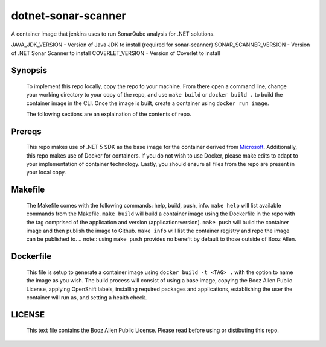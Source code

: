 -------------
dotnet-sonar-scanner
-------------

A container image that jenkins uses to run SonarQube analysis for .NET solutions.

JAVA_JDK_VERSION      - Version of Java JDK to install (required for sonar-scanner)
SONAR_SCANNER_VERSION - Version of .NET Sonar Scanner to install
COVERLET_VERSION      - Version of Coverlet to install

Synopsis
--------

  To implement this repo locally, copy the repo to your machine.
  From there open a command line, change your working directory to your copy of the repo, and use ``make build`` or ``docker build .`` to build the container image in the CLI.
  Once the image is built, create a container using ``docker run image``.

  The following sections are an explaination of the contents of repo.

Prereqs
-------

  This repo makes use of .NET 5 SDK as the base image for the container derived from `Microsoft <https://github.com/microsoft/containerregistry>`_.
  Additionally, this repo makes use of Docker for containers. If you do not wish to use Docker, please make edits to adapt to your implementation of container technology.
  Lastly, you should ensure all files from the repo are present in your local copy.

Makefile
--------

  The Makefile comes with the following commands: help, build, push, info.
  ``make help`` will list available commands from the Makefile.
  ``make build`` will build a container image using the Dockerfile in the repo with the tag comprised of the application and version (application:version).
  ``make push`` will build the container image and then publish the image to Github.
  ``make info`` will list the container registry and repo the image can be published to.
  .. note:: using ``make push`` provides no benefit by default to those outside of Booz Allen.

Dockerfile
----------

  This file is setup to generate a container image using ``docker build -t <TAG> .`` with the option to name the image as you wish.
  The build process will consist of using a base image, copying the Booz Allen Public License, applying OpenShift labels, installing required packages and applications, establishing the user the container will run as, and setting a health check.

LICENSE
-------

  This text file contains the Booz Allen Public License. Please read before using or distibuting this repo.